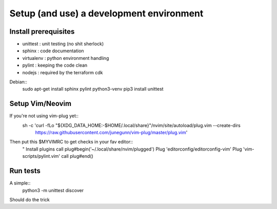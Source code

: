 *****
Setup (and use) a development environment
*****

Install prerequisites
######################

* unittest : unit testing (no shit sherlock)
* sphinx : code documentation
* virtualenv : python environment handling
* pylint : keeping the code clean
* nodejs : required by the terraform cdk


Debian::
    sudo apt-get install sphinx pylint python3-venv
    pip3 install unittest


Setup Vim/Neovim
#################

If you're not using vim-plug yet::
    sh -c 'curl -fLo "${XDG_DATA_HOME:-$HOME/.local/share}"/nvim/site/autoload/plug.vim --create-dirs \
       https://raw.githubusercontent.com/junegunn/vim-plug/master/plug.vim'

Then put this $MYVIMRC to get checks in your fav editor::
    " Install plugins
    call plug#begin('~/.local/share/nvim/plugged')
    Plug 'editorconfig/editorconfig-vim'
    Plug 'vim-scripts/pylint.vim'
    call plug#end()


Run tests
##########

A simple::
    python3 -m unittest discover

Should do the trick

